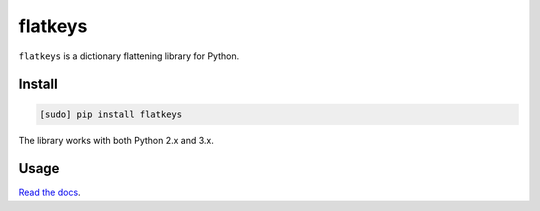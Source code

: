 ========
flatkeys
========

.. image:: https://img.shields.io/travis/bfontaine/flatkeys.png
   :target: https://travis-ci.org/bfontaine/flatkeys
   :alt: Build status

.. image:: https://coveralls.io/repos/bfontaine/flatkeys/badge.png?branch=master
   :target: https://coveralls.io/r/bfontaine/flatkeys?branch=master
   :alt: Coverage status

.. image:: https://img.shields.io/pypi/v/flatkeys.png
   :target: https://pypi.python.org/pypi/flatkeys
   :alt: Pypi package

.. image:: https://img.shields.io/pypi/dm/flatkeys.png
   :target: https://pypi.python.org/pypi/flatkeys

``flatkeys`` is a dictionary flattening library for Python.

Install
-------

.. code-block::

    [sudo] pip install flatkeys

The library works with both Python 2.x and 3.x.

Usage
-----

`Read the docs`_.

.. _Read the docs: http://flatkeys.readthedocs.org/en/latest/api_reference.html
